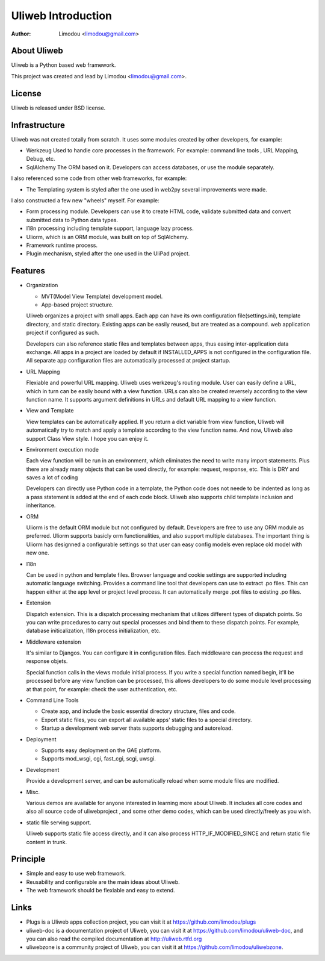 =====================
Uliweb Introduction
=====================

:Author: Limodou <limodou@gmail.com>

About Uliweb
----------------

Uliweb is a Python based web framework.

This project was created and lead by Limodou <limodou@gmail.com>.

License
------------

Uliweb is released under BSD license.

Infrastructure
----------------

Uliweb was not created totally from scratch. It uses some modules created by other developers, for example:

* Werkzeug Used to handle core processes in the framework. For example: command line tools , URL Mapping, Debug, etc.
* SqlAlchemy The ORM based on it. Developers can access databases, or use the module separately.

I also referenced some code from other web frameworks, for example:

* The Templating system is styled after the one used in web2py several improvements were made.

I also constructed a few new "wheels" myself. For example:

* Form processing module. Developers can use it to create HTML code, validate submitted data and convert submitted data to Python data types.
* I18n processing including template support, language lazy process.
* Uliorm, which is an ORM module, was built on top of SqlAlchemy.
* Framework runtime process.
* Plugin mechanism, styled after the one used in the UliPad project.

Features
-----------

* Organization

  * MVT(Model View Template) development model.
  * App-based project structure.

  Uliweb organizes a project with small apps. Each app can have its own configuration file(settings.ini), template directory, and static directory. Existing apps can be easily reused, but are treated as a compound. web application project if configured as such.

  Developers can also reference static files and templates between apps, thus easing inter-application data exchange. All apps in a project are loaded by default if INSTALLED_APPS is not configured in the configuration file. All separate app configuration files are automatically processed at project startup.

* URL Mapping

  Flexiable and powerful URL mapping. Uliweb uses werkzeug's routing module. User can easily define a URL, which in turn can be easily bound with a view function. URLs can also be created reversely according to the view function name. It supports argument definitions in URLs and default URL mapping to a view function.
    
* View and Template

  View templates can be automatically applied. If you return a dict variable from view function, Uliweb will automatically try to match and apply a template according to the view function name. And now, Uliweb also support Class View style. I hope you can enjoy it.
    
* Environment execution mode

  Each view function will be run in an environment, which eliminates the need to write many import statements. Plus there are already many objects that can be used directly, for example: request, response, etc. This is DRY and saves a lot of coding

  Developers can directly use Python code in a template, the Python code does not neede to be indented as long as a pass statement is added at the end of each code block. Uliweb also supports child template inclusion and inheritance.

* ORM

  Uliorm is the default ORM module but not configured by default. Developers are free to use any ORM module as preferred. Uliorm supports basicly orm functionalities, and also support multiple databases. The important thing is Uliorm has designned a configurable settings so that user can easy config models even replace old model with new one. 

* I18n

  Can be used in python and template files. Browser language and cookie settings are supported including automatic language switching. Provides a command line tool that developers can use to extract .po files. This can happen either at the app level or project level process. It can automatically merge .pot files to existing .po files.
    
* Extension

  Dispatch extension. This is a dispatch processing mechanism that utilizes different types of dispatch points. So you can write procedures to carry out special processes and bind them to these dispatch points. For example, database initicalization, I18n process initialization, etc.
    
* Middleware extension

  It's similar to Djangos. You can configure it in configuration files. Each middleware can process the request and response objets.
  
  Special function calls in the views module initial process. If you write a special function named begin, it'll be processed before any view function can be processed, this allows developers to do some module level processing at that point, for example: check the user authentication, etc.
  
* Command Line Tools

  * Create app, and include the basic essential directory structure, files and code.
  * Export static files, you can export all available apps' static files to a special directory.
  * Startup a development web server thats supports debugging and autoreload.

* Deployment

  * Supports easy deployment on the GAE platform.
  * Supports mod_wsgi, cgi, fast_cgi, scgi, uwsgi.

* Development

  Provide a development server, and can be automatically reload when some module files are modified.

* Misc.

  Various demos are available for anyone interested in learning more about Uliweb. It includes all core codes and also all source code of uliwebproject , and some other demo codes, which can be used directly/freely as you wish.
    
* static file serving support.

  Uliweb supports static file access directly, and it can also process HTTP_IF_MODIFIED_SINCE and return static file content in trunk.

Principle
----------

* Simple and easy to use web framework.
* Reusability and configurable are the main ideas about Uliweb.
* The web framework should be flexiable and easy to extend.

Links
--------

* Plugs is a Uliweb apps collection project, you can visit it at https://github.com/limodou/plugs
* uliweb-doc is a documentation project of Uliweb, you can visit it at https://github.com/limodou/uliweb-doc, 
  and you can also read the compiled documentation at http://uliweb.rtfd.org
* uliwebzone is a community project of Uliweb, you can visit it at https://github.com/limodou/uliwebzone.
